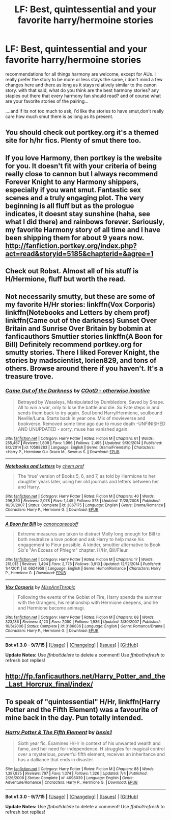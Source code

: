 #+TITLE: LF: Best, quintessential and your favorite harry/hermoine stories

* LF: Best, quintessential and your favorite harry/hermoine stories
:PROPERTIES:
:Author: Magnus_Omega
:Score: 9
:DateUnix: 1442784074.0
:DateShort: 2015-Sep-21
:FlairText: Request
:END:
recommendations for all things harmony are welcome, except for AUs. i really prefer the story to be more or less stays the same, i don't mind a few changes here and there as long as it stays relatively similar to the canon story. with that said, what do you think are the best harmony stories? any staples out there that every harmony fan should read? and of course what are your favorite stories of the pairing...

....and if its not too much to ask, i'd like the stories to have smut,don't really care how much smut there is as long as its present.


** You should check out portkey.org it's a themed site for h/hr fics. Plenty of smut there too.
:PROPERTIES:
:Author: xljj42
:Score: 5
:DateUnix: 1442784936.0
:DateShort: 2015-Sep-21
:END:


** If you love Harmony, then portkey is the website for you. It doesn't fit with your criteria of being really close to cannon but I always recommend Forever Knight to any Harmony shippers, especially if you want smut. Fantastic sex scenes and a truly engaging plot. The very beginning is all fluff but as the prologue indicates, it doesnt stay sunshine (haha, see what I did there) and rainbows forever. Seriously, my favorite Harmony story of all time and I have been shipping them for about 9 years now. [[http://fanfiction.portkey.org/index.php?act=read&storyid=5185&chapterid=&agree=1]]
:PROPERTIES:
:Author: Doin_Doughty_Deeds
:Score: 5
:DateUnix: 1442786585.0
:DateShort: 2015-Sep-21
:END:


** Check out Robst. Almost all of his stuff is H/Hermione, fluff but worth the read.
:PROPERTIES:
:Author: donnacheer11
:Score: 5
:DateUnix: 1442854034.0
:DateShort: 2015-Sep-21
:END:


** Not necessarily smutty, but these are some of my favorite H/Hr stories: linkffn(Vox Corporis) linkffn(Notebooks and Letters by chem prof) linkffn(Came out of the darkness) Sunset Over Britain and Sunrise Over Britain by bobmin at fanficauthors Smuttier stories linkffn(A Boon for Bill) Definitely recommend portkey.org for smutty stories. There I liked Forever Knight, the stories by madscientist, lorien829, and tons of others. Browse around there if you haven't. It's a treasure trove.
:PROPERTIES:
:Author: rowanbrierbrook
:Score: 2
:DateUnix: 1442863077.0
:DateShort: 2015-Sep-21
:END:

*** [[http://www.fanfiction.net/s/10588283/1/][*/Came Out of the Darkness/*]] by [[https://www.fanfiction.net/u/448029/COotD-otherwise-inactive][/COotD - otherwise inactive/]]

#+begin_quote
  Betrayed by Weasleys, Manipulated by Dumbledore, Saved by Snape. All to win a war, only to lose the battle and die. So Fate steps in and sends them back to try again. Soul bond Harry/Hermione, soulbound Neville/Luna. Starts back in year one. Mix of movieverse and bookverse. Removed some time ago due to muse death -UNFINISHED AND UNUPDATED - sorry, muse has vanished again.
#+end_quote

^{/Site/: [[http://www.fanfiction.net/][fanfiction.net]] *|* /Category/: Harry Potter *|* /Rated/: Fiction M *|* /Chapters/: 61 *|* /Words/: 255,467 *|* /Reviews/: 1,809 *|* /Favs/: 1,996 *|* /Follows/: 2,495 *|* /Updated/: 9/30/2014 *|* /Published/: 8/2/2014 *|* /id/: 10588283 *|* /Language/: English *|* /Genre/: Drama/Friendship *|* /Characters/: <Harry P., Hermione G.> Draco M., Severus S. *|* /Download/: [[http://www.p0ody-files.com/ff_to_ebook/mobile/makeEpub.php?id=10588283][EPUB]]}

--------------

[[http://www.fanfiction.net/s/3867175/1/][*/Notebooks and Letters/*]] by [[https://www.fanfiction.net/u/769110/chem-prof][/chem prof/]]

#+begin_quote
  The ‘true' version of Books 5, 6, and 7, as told by Hermione to her daughter years later, using her old journals and letters between her and Harry.
#+end_quote

^{/Site/: [[http://www.fanfiction.net/][fanfiction.net]] *|* /Category/: Harry Potter *|* /Rated/: Fiction M *|* /Chapters/: 40 *|* /Words/: 296,330 *|* /Reviews/: 2,078 *|* /Favs/: 1,445 *|* /Follows/: 578 *|* /Updated/: 11/28/2008 *|* /Published/: 10/31/2007 *|* /Status/: Complete *|* /id/: 3867175 *|* /Language/: English *|* /Genre/: Drama/Romance *|* /Characters/: Harry P., Hermione G. *|* /Download/: [[http://www.p0ody-files.com/ff_to_ebook/mobile/makeEpub.php?id=3867175][EPUB]]}

--------------

[[http://www.fanfiction.net/s/6624958/1/][*/A Boon for Bill/*]] by [[https://www.fanfiction.net/u/1223678/canoncansodoff][/canoncansodoff/]]

#+begin_quote
  Extreme measures are taken to distract Molly long enough for Bill to both neutralize a love potion and ask Harry to help make his engagement to Fleur possible. A kinder, smuttier alternative to Book Six's "An Excess of Phlegm" chapter. H/Hr, Bill/Fleur.
#+end_quote

^{/Site/: [[http://www.fanfiction.net/][fanfiction.net]] *|* /Category/: Harry Potter *|* /Rated/: Fiction M *|* /Chapters/: 17 *|* /Words/: 218,013 *|* /Reviews/: 1,494 *|* /Favs/: 2,778 *|* /Follows/: 3,913 *|* /Updated/: 12/12/2014 *|* /Published/: 1/4/2011 *|* /id/: 6624958 *|* /Language/: English *|* /Genre/: Humor/Romance *|* /Characters/: Harry P., Hermione G. *|* /Download/: [[http://www.p0ody-files.com/ff_to_ebook/mobile/makeEpub.php?id=6624958][EPUB]]}

--------------

[[http://www.fanfiction.net/s/3186836/1/][*/Vox Corporis/*]] by [[https://www.fanfiction.net/u/659787/MissAnnThropic][/MissAnnThropic/]]

#+begin_quote
  Following the events of the Goblet of Fire, Harry spends the summer with the Grangers, his relationship with Hermione deepens, and he and Hermione become animagi.
#+end_quote

^{/Site/: [[http://www.fanfiction.net/][fanfiction.net]] *|* /Category/: Harry Potter *|* /Rated/: Fiction M *|* /Chapters/: 68 *|* /Words/: 323,186 *|* /Reviews/: 4,123 *|* /Favs/: 7,050 *|* /Follows/: 1,936 *|* /Updated/: 3/30/2007 *|* /Published/: 10/6/2006 *|* /Status/: Complete *|* /id/: 3186836 *|* /Language/: English *|* /Genre/: Romance/Drama *|* /Characters/: Harry P., Hermione G. *|* /Download/: [[http://www.p0ody-files.com/ff_to_ebook/mobile/makeEpub.php?id=3186836][EPUB]]}

--------------

*Bot v1.3.0 - 9/7/15* *|* [[[https://github.com/tusing/reddit-ffn-bot/wiki/Usage][Usage]]] | [[[https://github.com/tusing/reddit-ffn-bot/wiki/Changelog][Changelog]]] | [[[https://github.com/tusing/reddit-ffn-bot/issues/][Issues]]] | [[[https://github.com/tusing/reddit-ffn-bot/][GitHub]]]

*Update Notes:* Use /ffnbot!delete/ to delete a comment! Use /ffnbot!refresh/ to refresh bot replies!
:PROPERTIES:
:Author: FanfictionBot
:Score: 1
:DateUnix: 1442863155.0
:DateShort: 2015-Sep-21
:END:


** [[http://fp.fanficauthors.net/Harry_Potter_and_the_Last_Horcrux_final/index/]]
:PROPERTIES:
:Author: deirox
:Score: 1
:DateUnix: 1442791928.0
:DateShort: 2015-Sep-21
:END:


** To speak of "quintessential" H/Hr, linkffn(Harry Potter and the Fifth Element) was a favourite of mine back in the day. Pun totally intended.
:PROPERTIES:
:Author: Ihateseatbelts
:Score: 1
:DateUnix: 1442915329.0
:DateShort: 2015-Sep-22
:END:

*** [[http://www.fanfiction.net/s/4098039/1/][*/Harry Potter & The Fifth Element/*]] by [[https://www.fanfiction.net/u/815807/bexis1][/bexis1/]]

#+begin_quote
  Sixth year fic. Examines H/Hr in context of his unwanted wealth and fame, and her need for independence. H struggles for magical control over a mysterious, powerful fifth element, receives an inheritance and has a dalliance that ends in disaster.
#+end_quote

^{/Site/: [[http://www.fanfiction.net/][fanfiction.net]] *|* /Category/: Harry Potter *|* /Rated/: Fiction M *|* /Chapters/: 88 *|* /Words/: 1,387,825 *|* /Reviews/: 797 *|* /Favs/: 1,374 *|* /Follows/: 1,326 *|* /Updated/: 7/4 *|* /Published/: 2/26/2008 *|* /Status/: Complete *|* /id/: 4098039 *|* /Language/: English *|* /Genre/: Adventure/Romance *|* /Characters/: Harry P., Hermione G. *|* /Download/: [[http://www.p0ody-files.com/ff_to_ebook/mobile/makeEpub.php?id=4098039][EPUB]]}

--------------

*Bot v1.3.0 - 9/7/15* *|* [[[https://github.com/tusing/reddit-ffn-bot/wiki/Usage][Usage]]] | [[[https://github.com/tusing/reddit-ffn-bot/wiki/Changelog][Changelog]]] | [[[https://github.com/tusing/reddit-ffn-bot/issues/][Issues]]] | [[[https://github.com/tusing/reddit-ffn-bot/][GitHub]]]

*Update Notes:* Use /ffnbot!delete/ to delete a comment! Use /ffnbot!refresh/ to refresh bot replies!
:PROPERTIES:
:Author: FanfictionBot
:Score: 1
:DateUnix: 1442915375.0
:DateShort: 2015-Sep-22
:END:
